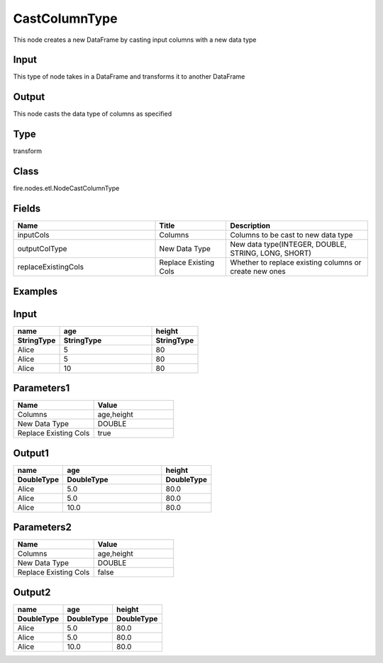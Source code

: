 CastColumnType
=========== 

This node creates a new DataFrame by casting input columns with a new data type

Input
--------------
This type of node takes in a DataFrame and transforms it to another DataFrame

Output
--------------
This node casts the data type of columns as specified

Type
--------- 

transform

Class
--------- 

fire.nodes.etl.NodeCastColumnType

Fields
--------- 

.. list-table::
      :widths: 10 5 10
      :header-rows: 1

      * - Name
        - Title
        - Description
      * - inputCols
        - Columns
        - Columns to be cast to new data type
      * - outputColType
        - New Data Type
        - New data type(INTEGER, DOUBLE, STRING, LONG, SHORT)
      * - replaceExistingCols
        - Replace Existing Cols
        - Whether to replace existing columns or create new ones

Examples
---------

Input
--------------

.. list-table:: 
   :widths: 10 20 10
   :header-rows: 2

   * - name
     - age
     - height
   
   * - StringType
     - StringType
     - StringType
   
   * - Alice
     - 5
     - 80
     
   * - Alice
     - 5
     - 80
     
   * - Alice
     - 10
     - 80

Parameters1
----------


.. list-table:: 
   :widths: 10 10
   :header-rows: 1
   
   * - Name
     - Value
     
   * - Columns
     - age,height
     
   * - New Data Type
     - DOUBLE

   * - Replace Existing Cols
     - true

Output1
--------------

.. list-table:: 
   :widths: 10 20 10
   :header-rows: 2

   * - name
     - age
     - height
 
   * - DoubleType
     - DoubleType
     - DoubleType
     
   * - Alice
     - 5.0
     - 80.0
   
   * - Alice
     - 5.0
     - 80.0
     
   * - Alice
     - 10.0
     - 80.0


Parameters2
----------


.. list-table:: 
   :widths: 10 10
   :header-rows: 1
   
   * - Name
     - Value
     
   * - Columns
     - age,height
     
   * - New Data Type
     - DOUBLE

   * - Replace Existing Cols
     - false

Output2
--------------

.. list-table:: 
   :widths: 10 10 10
   :header-rows: 2

   * - name
     - age
     - height
 
   * - DoubleType
     - DoubleType
     - DoubleType
     
   * - Alice
     - 5.0
     - 80.0
   
   * - Alice
     - 5.0
     - 80.0
     
   * - Alice
     - 10.0
     - 80.0


